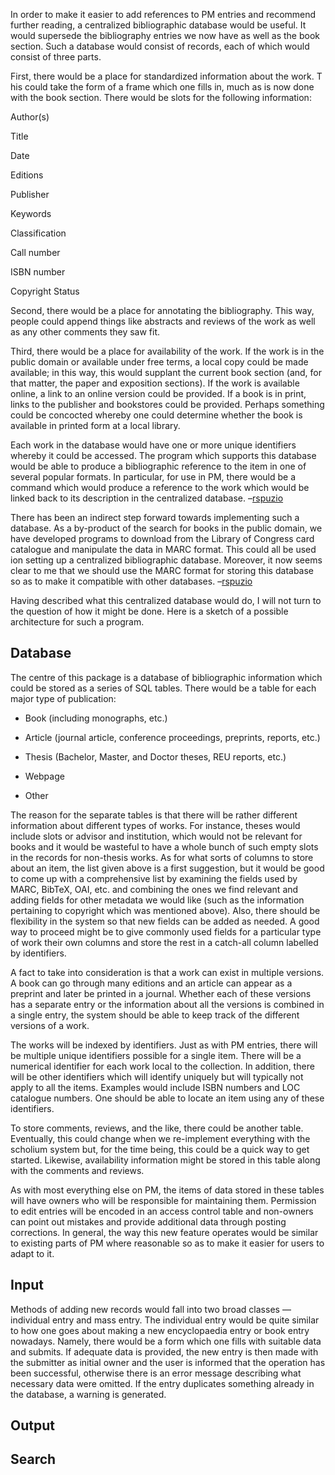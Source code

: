 #+STARTUP: showeverything logdone
#+options: num:nil

In order to make it easier to add references to PM entries and
recommend further reading, a centralized bibliographic database 
would be useful.  It would supersede the bibliography entries
we now have as well as the book section.  Such a database would 
consist of records, each of which would consist of three parts.

First, there would be a place for standardized information about 
the work. T his could take the form of a frame which one fills in, 
much as is now done with the book section.  There would be slots 
for the following information:

Author(s)

Title

Date

Editions

Publisher

Keywords

Classification

Call number

ISBN number

Copyright Status

Second, there would be a place for annotating the bibliography.  
This way, people could append things like abstracts and 
reviews of the work as well as any other comments they 
saw fit.

Third, there would be a place for availability of the work.
If the work is in the public domain or available under free
terms, a local copy could be made available; in this way,
this would supplant the current book section (and, for that
matter, the paper and exposition sections).  If the work
is available online, a link to an online version could be 
provided.  If a book is in print, links to the publisher 
and bookstores could be provided.  Perhaps something could be
concocted whereby one could determine whether the book is
available in printed form at a local library.

Each work in the database would have one or more unique
identifiers whereby it could be accessed.  The program
which supports this database would be able to produce
a bibliographic reference to the item in one of several
popular formats.  In particular, for use in PM, there
would be a \PMcite command which would produce a reference
to the work which would be linked back to its description
in the centralized database.
--[[file:rspuzio.org][rspuzio]]

There has been an indirect step forward towards implementing
such a database.  As a by-product of the search for books in the
public domain, we have developed programs to download from
the Library of Congress card catalogue and manipulate the
data in MARC format.  This could all be used ion setting up 
a centralized bibliographic database.  Moreover, it now seems
clear to me that we should use the MARC format for storing this
database so as to make it compatible with other databases.
--[[file:rspuzio.org][rspuzio]]

Having described what this centralized database would do, I
will not turn to the question of how it might be done.  Here is
a sketch of a possible architecture for such a program.

** Database

The centre of this package is a database of bibliographic 
information which could be stored as a series of SQL tables.
There would be a table for each major type of publication:

 * Book (including monographs, etc.)

 * Article (journal article, conference proceedings, preprints, reports, etc.)

 * Thesis (Bachelor, Master, and Doctor theses, REU reports, etc.)

 * Webpage

 * Other

The reason for the separate tables is that there will be rather
different information about different types of works.  For instance,
theses would include slots or advisor and institution, which would
not be relevant for books and it would be wasteful to have a whole
bunch of such empty slots in the records for non-thesis works.
As for what sorts of columns to store about an item, the list
given above is a first suggestion, but it would be good to come up 
with a comprehensive list by examining the fields used by MARC, 
BibTeX, OAI, etc. and combining the ones we find relevant and
adding fields for other metadata we would like (such as the
information pertaining to copyright which was mentioned above).
Also, there should be flexibility in the system so that new fields
can be added as needed.  A good way to proceed might be to give
commonly used fields for a particular type of work their own columns
and store the rest in a catch-all column labelled by identifiers.

A fact to take into consideration is that a work can exist in multiple
versions.  A book can go through many editions and an article can
appear as a preprint and later be printed in a journal.  Whether
each of these versions has a separate entry or the information about
all the versions is combined in a single entry, the system should be 
able to keep track of the different versions of a work.

The works will be indexed by identifiers.  Just as with PM entries,
there will be multiple unique identifiers possible for a single item.
There will be a numerical identifier for each work local to the 
collection.  In addition, there will be other identifiers which 
will identify uniquely but will typically not apply to all the
items.  Examples would include ISBN numbers and LOC catalogue numbers.
One should be able to locate an item using any of these identifiers.

To store comments, reviews, and the like, there could be another
table.  Eventually, this could change when we re-implement 
everything with the scholium system but, for the time being,
this could be a quick way to get started.  Likewise, availability 
information might be stored in this table along with the comments
and reviews.

As with most everything else on PM, the items of data stored in these
tables will have owners who will be responsible for maintaining them.
Permission to edit entries will be encoded in an access control
table and non-owners can point out mistakes and provide additional
data through posting corrections.  In general, the way this new
feature operates would be similar to existing parts of PM where
reasonable so as to make it easier for users to adapt to it.

** Input

Methods of adding new records would fall into two broad 
classes --- individual entry and mass entry.  The individual
entry would be quite similar to how one goes about making a 
new encyclopaedia entry or book entry nowadays.  Namely,
there would be a form which one fills with suitable data 
and submits.  If adequate data is provided, the new entry is 
then made with the submitter as initial owner and the user is 
informed that the operation has been successful, otherwise there
is an error message describing what necessary data were 
omitted.  If the entry duplicates something already in the 
database, a warning is generated.


** Output

** Search



 

